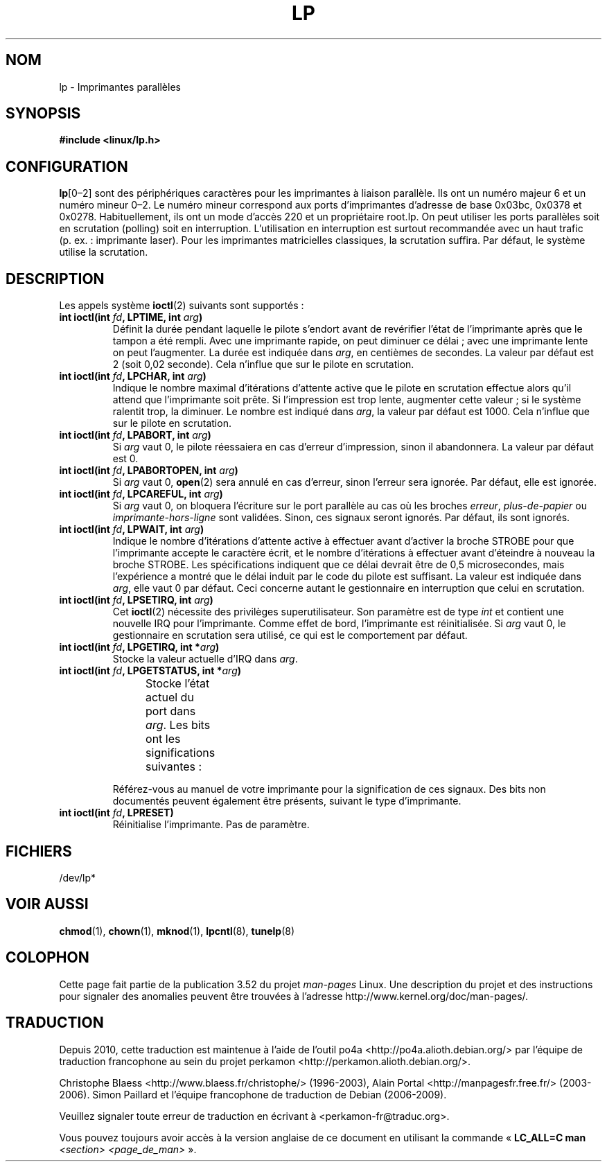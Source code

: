 .\" t
.\" Copyright (c) Michael Haardt (michael@cantor.informatik.rwth-aachen.de),
.\"     Sun Jan 15 19:16:33 1995
.\"
.\" %%%LICENSE_START(GPLv2+_DOC_FULL)
.\" This is free documentation; you can redistribute it and/or
.\" modify it under the terms of the GNU General Public License as
.\" published by the Free Software Foundation; either version 2 of
.\" the License, or (at your option) any later version.
.\"
.\" The GNU General Public License's references to "object code"
.\" and "executables" are to be interpreted as the output of any
.\" document formatting or typesetting system, including
.\" intermediate and printed output.
.\"
.\" This manual is distributed in the hope that it will be useful,
.\" but WITHOUT ANY WARRANTY; without even the implied warranty of
.\" MERCHANTABILITY or FITNESS FOR A PARTICULAR PURPOSE.  See the
.\" GNU General Public License for more details.
.\"
.\" You should have received a copy of the GNU General Public
.\" License along with this manual; if not, see
.\" <http://www.gnu.org/licenses/>.
.\" %%%LICENSE_END
.\"
.\" Modified, Sun Feb 26 15:02:58 1995, faith@cs.unc.edu
.\"*******************************************************************
.\"
.\" This file was generated with po4a. Translate the source file.
.\"
.\"*******************************************************************
.TH LP 4 "15 janvier 1995" Linux "Manuel du programmeur Linux"
.SH NOM
lp \- Imprimantes parallèles
.SH SYNOPSIS
\fB#include <linux/lp.h>\fP
.SH CONFIGURATION
\fBlp\fP[0\(en2] sont des périphériques caractères pour les imprimantes à
liaison parallèle. Ils ont un numéro majeur 6 et un numéro mineur 0\(en2. Le
numéro mineur correspond aux ports d'imprimantes d'adresse de base 0x03bc,
0x0378 et 0x0278. Habituellement, ils ont un mode d'accès 220 et un
propriétaire root.lp. On peut utiliser les ports parallèles soit en
scrutation (polling) soit en interruption. L'utilisation en interruption est
surtout recommandée avec un haut trafic (p.\ ex.\ : imprimante laser). Pour
les imprimantes matricielles classiques, la scrutation suffira. Par défaut,
le système utilise la scrutation.
.SH DESCRIPTION
Les appels système \fBioctl\fP(2) suivants sont supportés\ :
.IP "\fBint ioctl(int \fP\fIfd\fP\fB, LPTIME, int \fP\fIarg\fP\fB)\fP"
Définit la durée pendant laquelle le pilote s'endort avant de revérifier
l'état de l'imprimante après que le tampon a été rempli. Avec une imprimante
rapide, on peut diminuer ce délai\ ; avec une imprimante lente on peut
l'augmenter. La durée est indiquée dans \fIarg\fP, en centièmes de secondes. La
valeur par défaut est 2 (soit 0,02 seconde). Cela n'influe que sur le pilote
en scrutation.
.IP "\fBint ioctl(int \fP\fIfd\fP\fB, LPCHAR, int \fP\fIarg\fP\fB)\fP"
Indique le nombre maximal d'itérations d'attente active que le pilote en
scrutation effectue alors qu'il attend que l'imprimante soit prête. Si
l'impression est trop lente, augmenter cette valeur\ ; si le système
ralentit trop, la diminuer. Le nombre est indiqué dans \fIarg\fP, la valeur par
défaut est 1000. Cela n'influe que sur le pilote en scrutation.
.IP "\fBint ioctl(int \fP\fIfd\fP\fB, LPABORT, int \fP\fIarg\fP\fB)\fP"
Si \fIarg\fP vaut 0, le pilote réessaiera en cas d'erreur d'impression, sinon
il abandonnera. La valeur par défaut est 0.
.IP "\fBint ioctl(int \fP\fIfd\fP\fB, LPABORTOPEN, int \fP\fIarg\fP\fB)\fP"
Si \fIarg\fP vaut 0, \fBopen\fP(2) sera annulé en cas d'erreur, sinon l'erreur
sera ignorée. Par défaut, elle est ignorée.
.IP "\fBint ioctl(int \fP\fIfd\fP\fB, LPCAREFUL, int \fP\fIarg\fP\fB)\fP"
Si \fIarg\fP vaut 0, on bloquera l'écriture sur le port parallèle au cas où les
broches \fIerreur\fP, \fIplus\-de\-papier\fP ou \fIimprimante\-hors\-ligne\fP sont
validées. Sinon, ces signaux seront ignorés. Par défaut, ils sont ignorés.
.IP "\fBint ioctl(int \fP\fIfd\fP\fB, LPWAIT, int \fP\fIarg\fP\fB)\fP"
Indique le nombre d'itérations d'attente active à effectuer avant d'activer
la broche STROBE pour que l'imprimante accepte le caractère écrit, et le
nombre d'itérations à effectuer avant d'éteindre à nouveau la broche
STROBE. Les spécifications indiquent que ce délai devrait être de 0,5
microsecondes, mais l'expérience a montré que le délai induit par le code du
pilote est suffisant. La valeur est indiquée dans \fIarg\fP, elle vaut 0 par
défaut. Ceci concerne autant le gestionnaire en interruption que celui en
scrutation.
.IP "\fBint ioctl(int \fP\fIfd\fP\fB, LPSETIRQ, int \fP\fIarg\fP\fB)\fP"
Cet \fBioctl\fP(2) nécessite des privilèges superutilisateur. Son paramètre est
de type \fIint\fP et contient une nouvelle IRQ pour l'imprimante. Comme effet
de bord, l'imprimante est réinitialisée. Si \fIarg\fP vaut 0, le gestionnaire
en scrutation sera utilisé, ce qui est le comportement par défaut.
.IP "\fBint ioctl(int \fP\fIfd\fP\fB, LPGETIRQ, int *\fP\fIarg\fP\fB)\fP"
Stocke la valeur actuelle d'IRQ dans \fIarg\fP.
.IP "\fBint ioctl(int \fP\fIfd\fP\fB, LPGETSTATUS, int *\fP\fIarg\fP\fB)\fP"
Stocke l'état actuel du port dans \fIarg\fP. Les bits ont les significations
suivantes\ :
.TS
l l.
LP_PBUSY	Entrée OCCUPÉE inversée, active à 1
LP_PACK	Entrée ACQUITTEMENT, active à 0
LP_POUTPA	Entrée PLUS\-DE\-PAPIER, active à 1
LP_PSELECD	Entrée SELECT, active à 1
LP_PERRORP	Entrée ERREUR, active à 0
.TE
.sp
Référez\-vous au manuel de votre imprimante pour la signification de ces
signaux. Des bits non documentés peuvent également être présents, suivant le
type d'imprimante.
.IP "\fBint ioctl(int \fP\fIfd\fP\fB, LPRESET)\fP"
Réinitialise l'imprimante. Pas de paramètre.
.SH FICHIERS
.\" .SH AUTHORS
.\" The printer driver was originally written by Jim Weigand and Linus
.\" Torvalds.
.\" It was further improved by Michael K.\& Johnson.
.\" The interrupt code was written by Nigel Gamble.
.\" Alan Cox modularized it.
.\" LPCAREFUL, LPABORT, LPGETSTATUS were added by Chris Metcalf.
/dev/lp*
.SH "VOIR AUSSI"
\fBchmod\fP(1), \fBchown\fP(1), \fBmknod\fP(1), \fBlpcntl\fP(8), \fBtunelp\fP(8)
.SH COLOPHON
Cette page fait partie de la publication 3.52 du projet \fIman\-pages\fP
Linux. Une description du projet et des instructions pour signaler des
anomalies peuvent être trouvées à l'adresse
\%http://www.kernel.org/doc/man\-pages/.
.SH TRADUCTION
Depuis 2010, cette traduction est maintenue à l'aide de l'outil
po4a <http://po4a.alioth.debian.org/> par l'équipe de
traduction francophone au sein du projet perkamon
<http://perkamon.alioth.debian.org/>.
.PP
Christophe Blaess <http://www.blaess.fr/christophe/> (1996-2003),
Alain Portal <http://manpagesfr.free.fr/> (2003-2006).
Simon Paillard et l'équipe francophone de traduction de Debian\ (2006-2009).
.PP
Veuillez signaler toute erreur de traduction en écrivant à
<perkamon\-fr@traduc.org>.
.PP
Vous pouvez toujours avoir accès à la version anglaise de ce document en
utilisant la commande
«\ \fBLC_ALL=C\ man\fR \fI<section>\fR\ \fI<page_de_man>\fR\ ».
